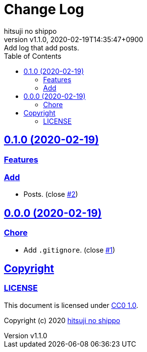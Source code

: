 = Change Log
:author-name: hitsuji no shippo
:!author-email:
:author: {author-name}
:!email: {author-email}
:revnumber: v1.1.0
:revdate: 2020-02-19T14:35:47+0900
:revremark: Add log that add posts.
:doctype: article
:description: sample-articles-with-asciidoc Change Log
:title:
:title-separtor: :
:experimental:
:showtitle:
:!sectnums:
:sectids:
:toc: auto
:toclevels: 2
:sectlinks:
:sectanchors:
:idprefix:
:idseparator: -
:xrefstyle: full
:!example-caption:
:!figure-caption:
:!table-caption:
:!listing-caption:
:experimental:
ifdef::env-github[]
:caution-caption: :fire:
:important-caption: :exclamation:
:note-caption: :paperclip:
:tip-caption: :bulb:
:warning-caption: :warning:
endif::[]
ifndef::env-github[:icons: font]
// Copyright
:copyright-template: Copyright (c) 2020
:copyright: {copyright-template} {author-name}
// Page Attributes
:page-creation-date: 2020-02-19T14:30:06+0900
// Variables
:github-url: https://github.com
:github-profile-url: {github-url}/hitsuji-no-shippo
:repository-url: {github-profile-url}/sample-articles-for-asciidoc
:issues-url: {repository-url}/issues

== 0.1.0 (2020-02-19)

=== Features

=== Add

* Posts. (close link:{issues-url}/2[#2^])


== 0.0.0 (2020-02-19)

=== Chore

* Add `.gitignore`. (close link:{issues-url}/1[#1^])


== Copyright

=== LICENSE

This document is licensed under
link:https://creativecommons.org/publicdomain/zero/1.0/[
CC0 1.0].


{copyright-template} link:https://hitsuji-no-shippo.com[{author-name}]
////
Asciidoc Copyright
This asciidoc code is licensed under
CC0 1.0.
https://creativecommons.org/publicdomain/zero/1.0/
////
